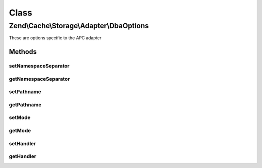 .. Cache/Storage/Adapter/DbaOptions.php generated using docpx on 01/30/13 03:02pm


Class
*****

Zend\\Cache\\Storage\\Adapter\\DbaOptions
=========================================

These are options specific to the APC adapter

Methods
-------

setNamespaceSeparator
+++++++++++++++++++++

.. function:: setNamespaceSeparator()


    Set namespace separator

    :param string: 

    :rtype: DbaOptions 



getNamespaceSeparator
+++++++++++++++++++++

.. function:: getNamespaceSeparator()


    Get namespace separator

    :rtype: string 



setPathname
+++++++++++

.. function:: setPathname()


    Set pathname to database file

    :param string: 

    :rtype: DbaOptions 



getPathname
+++++++++++

.. function:: getPathname()


    Get pathname to database file

    :rtype: string 



setMode
+++++++

.. function:: setMode()


    @param string $mode

    :rtype: \Zend\Cache\Storage\Adapter\DbaOptions 



getMode
+++++++

.. function:: getMode()



setHandler
++++++++++

.. function:: setHandler()



getHandler
++++++++++

.. function:: getHandler()



